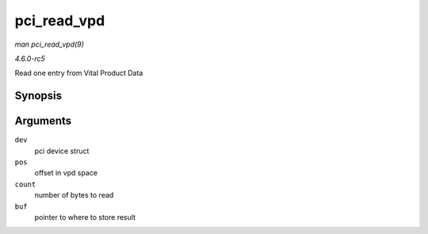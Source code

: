 .. -*- coding: utf-8; mode: rst -*-

.. _API-pci-read-vpd:

============
pci_read_vpd
============

*man pci_read_vpd(9)*

*4.6.0-rc5*

Read one entry from Vital Product Data


Synopsis
========

.. c:function:: ssize_t pci_read_vpd( struct pci_dev * dev, loff_t pos, size_t count, void * buf )

Arguments
=========

``dev``
    pci device struct

``pos``
    offset in vpd space

``count``
    number of bytes to read

``buf``
    pointer to where to store result


.. ------------------------------------------------------------------------------
.. This file was automatically converted from DocBook-XML with the dbxml
.. library (https://github.com/return42/sphkerneldoc). The origin XML comes
.. from the linux kernel, refer to:
..
.. * https://github.com/torvalds/linux/tree/master/Documentation/DocBook
.. ------------------------------------------------------------------------------
